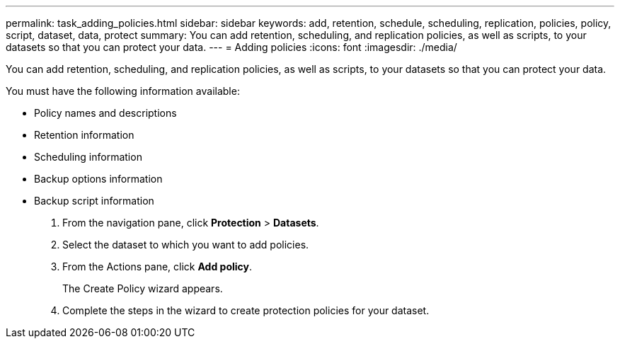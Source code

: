 ---
permalink: task_adding_policies.html
sidebar: sidebar
keywords: add, retention, schedule, scheduling, replication, policies, policy, script, dataset, data, protect
summary: You can add retention, scheduling, and replication policies, as well as scripts, to your datasets so that you can protect your data.
---
= Adding policies
:icons: font
:imagesdir: ./media/

[.lead]
You can add retention, scheduling, and replication policies, as well as scripts, to your datasets so that you can protect your data.

You must have the following information available:

* Policy names and descriptions
* Retention information
* Scheduling information
* Backup options information
* Backup script information

. From the navigation pane, click *Protection* > *Datasets*.
. Select the dataset to which you want to add policies.
. From the Actions pane, click *Add policy*.
+
The Create Policy wizard appears.

. Complete the steps in the wizard to create protection policies for your dataset.

